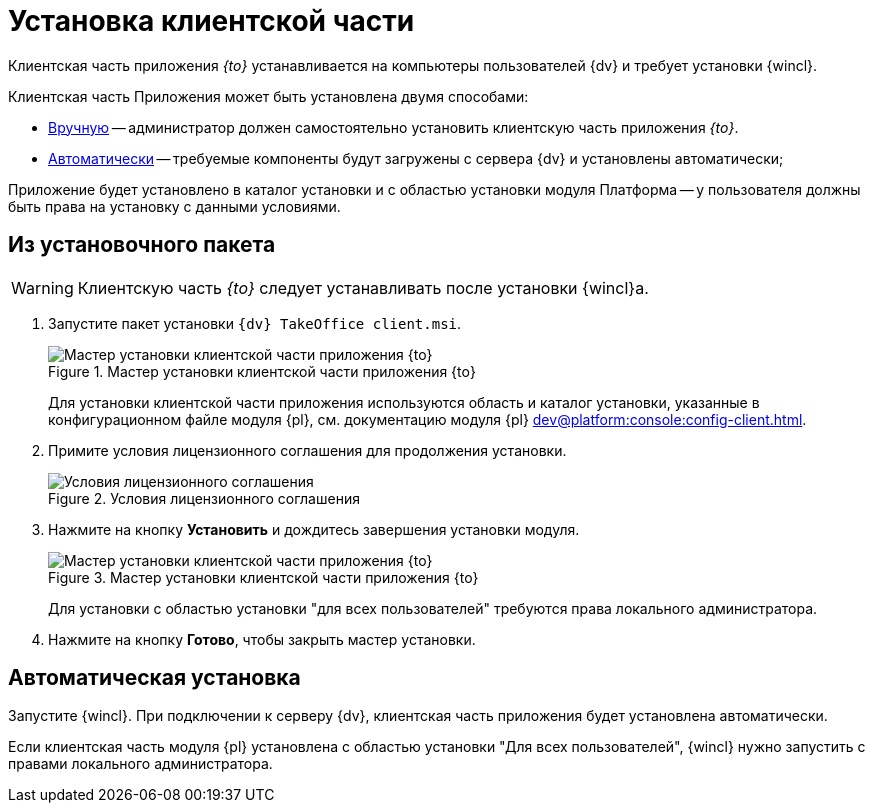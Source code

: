 = Установка клиентской части

Клиентская часть приложения _{to}_ устанавливается на компьютеры пользователей {dv} и требует установки {wincl}.

Клиентская часть Приложения может быть установлена двумя способами:

* <<manual,Вручную>> -- администратор должен самостоятельно установить клиентскую часть приложения _{to}_.
* <<auto,Автоматически>> -- требуемые компоненты будут загружены с сервера {dv} и установлены автоматически;

Приложение будет установлено в каталог установки и с областью установки модуля Платформа -- у пользователя должны быть права на установку с данными условиями.

[#manual]
== Из установочного пакета

[WARNING]
====
Клиентскую часть _{to}_ следует устанавливать после установки {wincl}а.
====

. Запустите пакет установки `{dv} TakeOffice client.msi`.
+
.Мастер установки клиентской части приложения {to}
image::install-client-hello.png[Мастер установки клиентской части приложения {to}]
+
Для установки клиентской части приложения используются область и каталог установки, указанные в конфигурационном файле модуля {pl}, см. документацию модуля {pl} xref:dev@platform:console:config-client.adoc[].
// область установки (указана в приветственном окне мастера установки) и каталог установки, которые были использованы при установке модуля Платформа.
+
. Примите условия лицензионного соглашения для продолжения установки.
+
.Условия лицензионного соглашения
image::install-client-license.png[Условия лицензионного соглашения]
+
. Нажмите на кнопку *Установить* и дождитесь завершения установки модуля.
+
.Мастер установки клиентской части приложения {to}
image::install-client-confirm.png[Мастер установки клиентской части приложения {to}]
+
Для установки с областью установки "для всех пользователей" требуются права локального администратора.
+
. Нажмите на кнопку *Готово*, чтобы закрыть мастер установки.

[#auto]
== Автоматическая установка

Запустите {wincl}. При подключении к серверу {dv}, клиентская часть приложения будет установлена автоматически.

Если клиентская часть модуля {pl} установлена с областью установки "Для всех пользователей", {wincl} нужно запустить с правами локального администратора.
